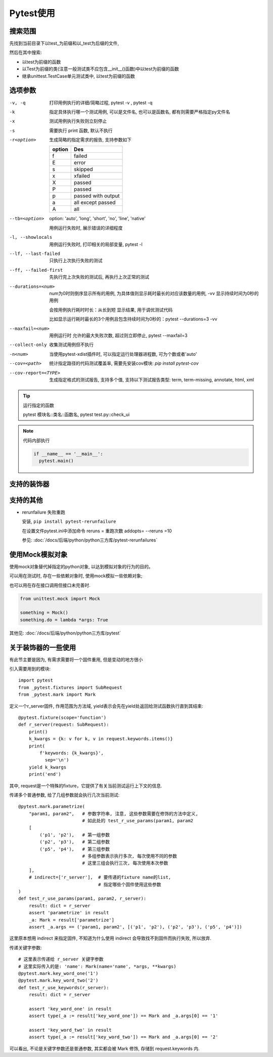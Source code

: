 =====================
Pytest使用
=====================


.. post:: 2023-02-20 22:06:49
  :tags: python, 教程
  :category: 后端
  :author: YanQue
  :location: CD
  :language: zh-cn


搜索范围
=====================

先找到当前目录下以test_为前缀和以_test为后缀的文件,

然后在其中搜索:

- 以test为前缀的函数
- 以Test为前缀的类(注意一般测试类不应包含__init__()函数)中以test为前缀的函数
- 继承unittest.TestCase单元测试类中, 以test为前缀的函数


选项参数
=====================

-v, -q 	打印用例执行的详细/简略过程, pytest -v , pytest -q
-k 		指定具体执行哪一个测试用例, 可以是文件名, 也可以是函数名, 都有则需要严格指定py文件名
-x 		测试用例执行失败则立刻停止
-s 		需要执行 print 函数, 默认不执行
-r<option>
  生成简略的指定需求的报告, 支持参数如下

  .. csv-table::
    :header: option, Des

    f, failed
    E, error
    s, skipped
    x, xfailed
    X, passed
    P, passed
    p, passed with output
    a, all except passed
    A, all

  .. +--------------------+--------------------+--------------------+--------------------+--------------------+--------------------+--------------------+--------------------+--------------------+--------------------+
  .. | option             | f                  | E                  | s                  | x                  | X                  | P                  | p                  | a                  | A                  |
  .. +====================+====================+====================+====================+====================+====================+====================+====================+====================+====================+
  .. | Des                | failed             | error              | skipped            | xfailed            | passed             | passed             | passed with output | all except passed  | all                |
  .. +--------------------+--------------------+--------------------+--------------------+--------------------+--------------------+--------------------+--------------------+--------------------+--------------------+

--tb=<option>

  option: 'auto', 'long', 'short', 'no', 'line', 'native'

  用例运行失败时, 展示错误的详细程度

-l, --showlocals 		用例运行失败时, 打印相关的局部变量, pytest -l
--lf, --last-failed 	只执行上次执行失败的测试
--ff, --failed-first 	先执行完上次失败的测试后, 再执行上次正常的测试
--durations=<num>

  num为0时则倒序显示所有的用例, 为具体值则显示耗时最长的对应该数量的用例, -vv 显示持续时间为0秒的用例

  会按用例执行耗时时长：从长到短 显示结果, 用于调优测试代码

  比如显示运行耗时最长的3个用例且包含持续时间为0秒的：pytest --durations=3 -vv

--maxfail=<num> 	用例运行时 允许的最大失败次数, 超过则立即停止, pytest --maxfail=3
--collect-only 		收集测试用例但不执行
-n<num> 			当使用pytest-xdist插件时, 可以指定运行处理器进程数, 可为个数或者'auto'
--cov=<path> 		统计指定路径的代码测试覆盖率, 需要先安装cov模块: `pip install pytest-cov`
--cov-report=<TYPE>

  生成指定格式的测试报告, 支持多个值, 支持以下测试报告类型: term, term-missing, annotate, html, xml

.. tip:: 运行指定的函数

  pytest 模块名::类名::函数名, pytest test.py::check_ui


.. note::

  代码内部执行

  .. code-block:: python

    if __name__ == '__main__':
      pytest.main()

支持的装饰器
=====================

.. function:: @pytest.mark.run(order=x)

  表示执行顺序

.. function:: @pytest.mark.parametrize('param1, param2', [(param1_data[0], param2_data[0]),(param1_data[1], param2_data[1])])

  存在需要传入多次参数使用

.. function:: @pytest.fixture(name='xxx', scope='function', autouse=False)

  将标记函数设为固件, 直接作为参数使用, name可设置别名, scope设置生效范围, autouse设置是否显示使用

  如果有多个固件, 则会按顺序执行

  scope支持参数:

  - session 	实现多个.py跨文件使用一个session来完成多个用例
  - module 	实现多个.py跨文件共享前置, 每一个.py文件调用一次
  - class		每一个类运行前调用一次
  - function	每一个函数或方法运行前都会调用

  可控制作用范围：session>module>class>function

.. function:: @pytest.mark.skip(reason='xxx')

  跳过测试(如果需要函数内部使用, 直接`pytest.skip(...)`)

.. function:: @pytest.mark.skipif(condition='1>2', reason="xxx")

  含条件判断的跳过

.. function:: @pytest.mark.asyncio

  标记为异步测试函数, 标记后才能正常执行该异步函数

.. function:: @pytest.mark.xfail(reason='xxx')

  标记为预期失败


支持的其他
=====================

- rerunfailure
  失败重跑

  安装, ``pip install pytest-rerunfailure``

  在设置文件pytest.ini中添加命令
  reruns = 重跑次数
  addopts= --reruns =10

  参见: :doc:`/docs/后端/python/python三方库/pytest-rerunfailures`


使用Mock模拟对象
=====================

使用mock对象替代掉指定的python对象, 以达到模拟对象的行为的目的。

可以用在测试时, 存在一些依赖对象时, 使用mock模拟一些依赖对象;

也可以用在存在接口调用但接口未完善时.


.. code-block:: python

  from unittest.mock import Mock

  something = Mock()
  something.do = lambda *args: True

其他见: :doc:`/docs/后端/python/python三方库/pytest`

关于装饰器的一些使用
==========================================

有此节主要是因为, 有需求需要将一个固件重用, 但是变动的地方很小

引入需要用到的模块::

  import pytest
  from _pytest.fixtures import SubRequest
  from _pytest.mark import Mark

定义一个r_server固件, 作用范围为方法域, yield表示会先在yield处返回给测试函数执行直到其结束::

  @pytest.fixture(scope='function')
  def r_server(request: SubRequest):
      print()
      k_kwargs = {k: v for k, v in request.keywords.items()}
      print(
          f'keywords: {k_kwargs}',
            sep='\n')
      yield k_kwargs
      print('end')

其中, request是一个特殊的fixture，它提供了有关当前测试运行上下文的信息.

传递多个普通参数, 给了几组参数就会执行几次当前测试::

  @pytest.mark.parametrize(
      "param1, param2",   # 参数字符串, 注意, 这些参数需要在修饰的方法中定义,
                          # 如此处的 test_r_use_params(param1, param2
      [
          ('p1', 'p2'),   # 第一组参数
          ('p2', 'p3'),   # 第二组参数
          ('p5', 'p4'),   # 第三组参数
                          # 多组参数表示执行多次, 每次使用不同的参数
                          # 这里三组会执行三次, 每次使用本次参数
      ],
      # indirect=['r_server'],  # 要传递的fixture name的list,
                                # 指定哪些个固件使用这些参数
  )
  def test_r_use_params(param1, param2, r_server):
      result: dict = r_server
      assert 'parametrize' in result
      _a: Mark = result['parametrize']
      assert _a.args == ('param1, param2', [('p1', 'p2'), ('p2', 'p3'), ('p5', 'p4')])

这里原本想用 indirect 来指定固件, 不知道为什么使用 indirect 会导致找不到固件而执行失败, 所以放弃.

传递关键字参数::

  # 这里表示传递给 r_server 关键字参数
  # 这里实际传入的是: 'name': Mark(name='name', *args, **kwargs)
  @pytest.mark.key_word_one('1')
  @pytest.mark.key_word_two('2')
  def test_r_use_keywords(r_server):
      result: dict = r_server

      assert 'key_word_one' in result
      assert type(_a := result['key_word_one']) == Mark and _a.args[0] == '1'

      assert 'key_word_two' in result
      assert type(_a := result['key_word_two']) == Mark and _a.args[0] == '2'

可以看出, 不论是关键字参数还是普通参数, 其实都会被 Mark 修饰, 存储到 request.keywords 内.

